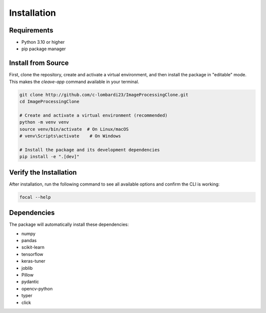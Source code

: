 Installation
============

Requirements
------------

* Python 3.10 or higher
* pip package manager


Install from Source
-------------------

First, clone the repository, create and activate a virtual environment, and then install the package in "editable" mode. This makes the `cleave-app` command available in your terminal.

.. code-block:: bash

   git clone http://github.com/c-lombardi23/ImageProcessingClone.git
   cd ImageProcessingClone

   # Create and activate a virtual environment (recommended)
   python -m venv venv
   source venv/bin/activate  # On Linux/macOS
   # venv\Scripts\activate    # On Windows

   # Install the package and its development dependencies
   pip install -e ".[dev]"

Verify the Installation
-----------------------

After installation, run the following command to see all available options and confirm the CLI is working:

.. code-block:: bash

    focal --help

Dependencies
------------

The package will automatically install these dependencies:

* numpy
* pandas
* scikit-learn
* tensorflow
* keras-tuner
* joblib
* Pillow
* pydantic
* opencv-python
* typer
* click
